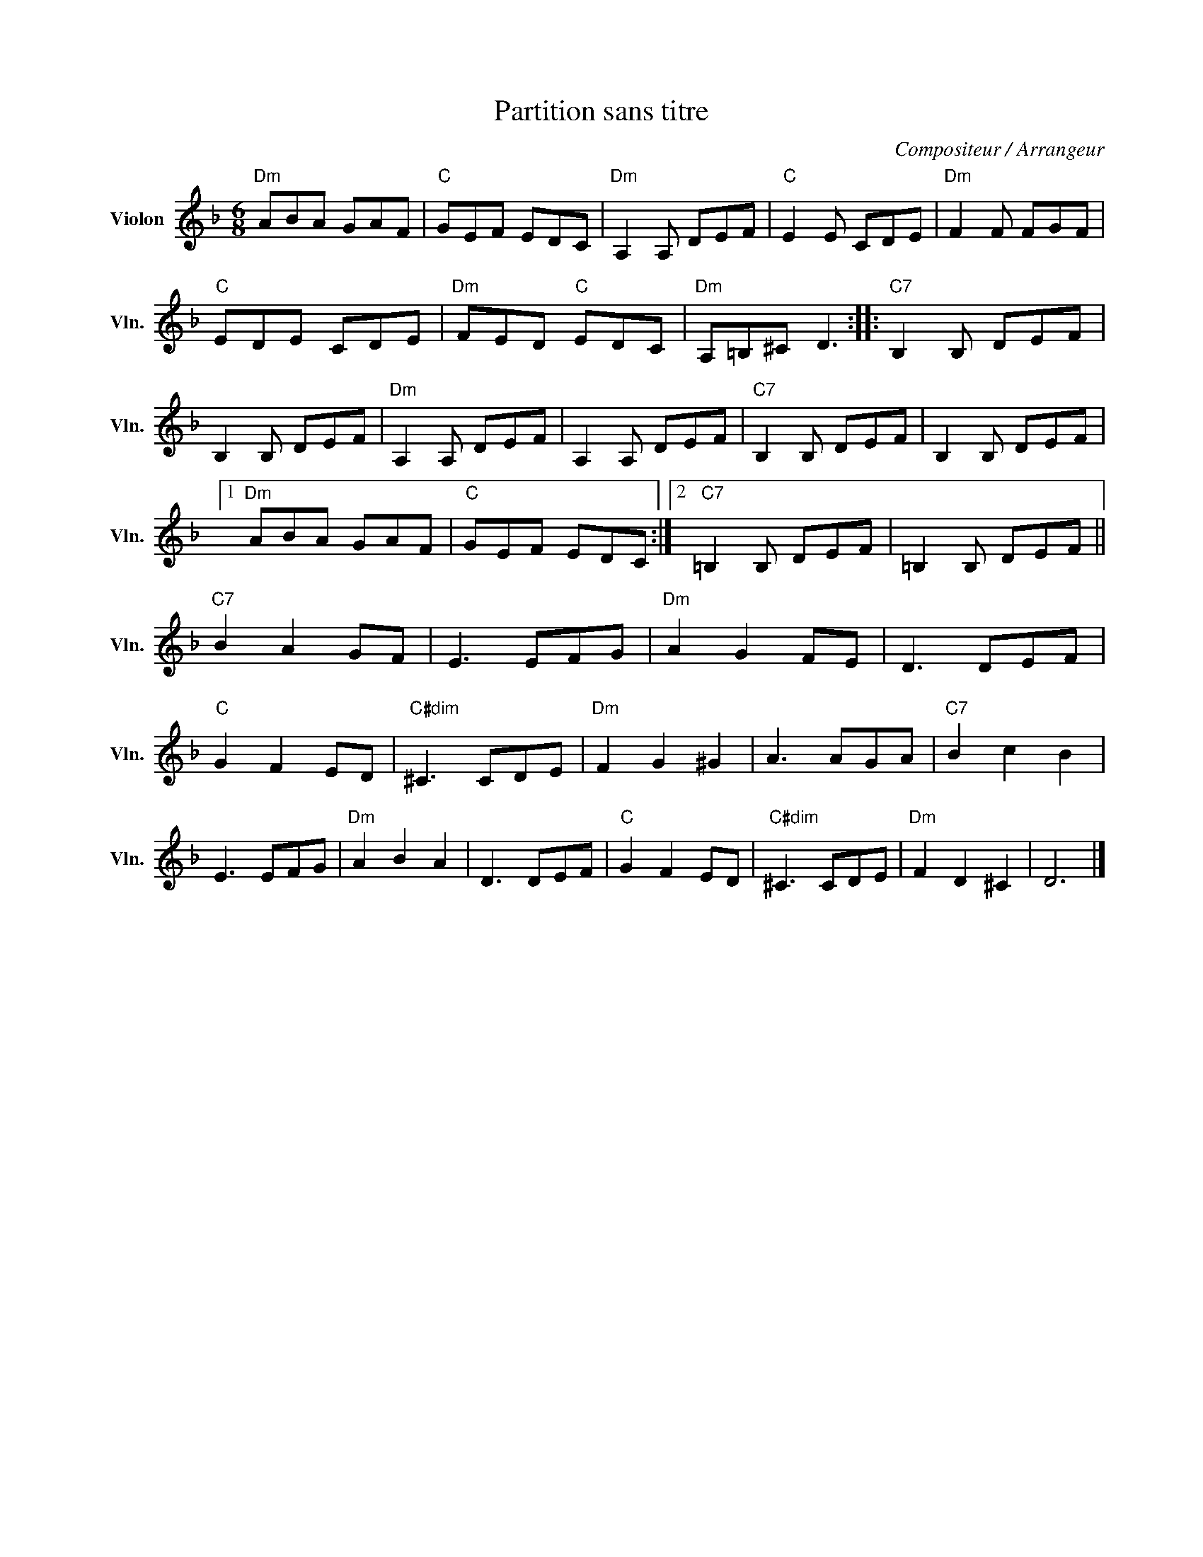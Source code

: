 X:1
T:Partition sans titre
C:Compositeur / Arrangeur
L:1/8
M:6/8
I:linebreak $
K:F
V:1 treble nm="Violon" snm="Vln."
V:1
"Dm" ABA GAF |"C" GEF EDC |"Dm" A,2 A, DEF |"C" E2 E CDE |"Dm" F2 F FGF |"C" EDE CDE | %6
"Dm" FED"C" EDC |"Dm" A,=B,^C D3 ::"C7" B,2 B, DEF | B,2 B, DEF |"Dm" A,2 A, DEF | A,2 A, DEF | %12
"C7" B,2 B, DEF | B,2 B, DEF |1"Dm" ABA GAF |"C" GEF EDC :|2"C7" =B,2 B, DEF | =B,2 B, DEF || %18
"C7" B2 A2 GF | E3 EFG |"Dm" A2 G2 FE | D3 DEF |"C" G2 F2 ED |"C#dim" ^C3 CDE |"Dm" F2 G2 ^G2 | %25
 A3 AGA |"C7" B2 c2 B2 | E3 EFG |"Dm" A2 B2 A2 | D3 DEF |"C" G2 F2 ED |"C#dim" ^C3 CDE | %32
"Dm" F2 D2 ^C2 | D6 |] %34
